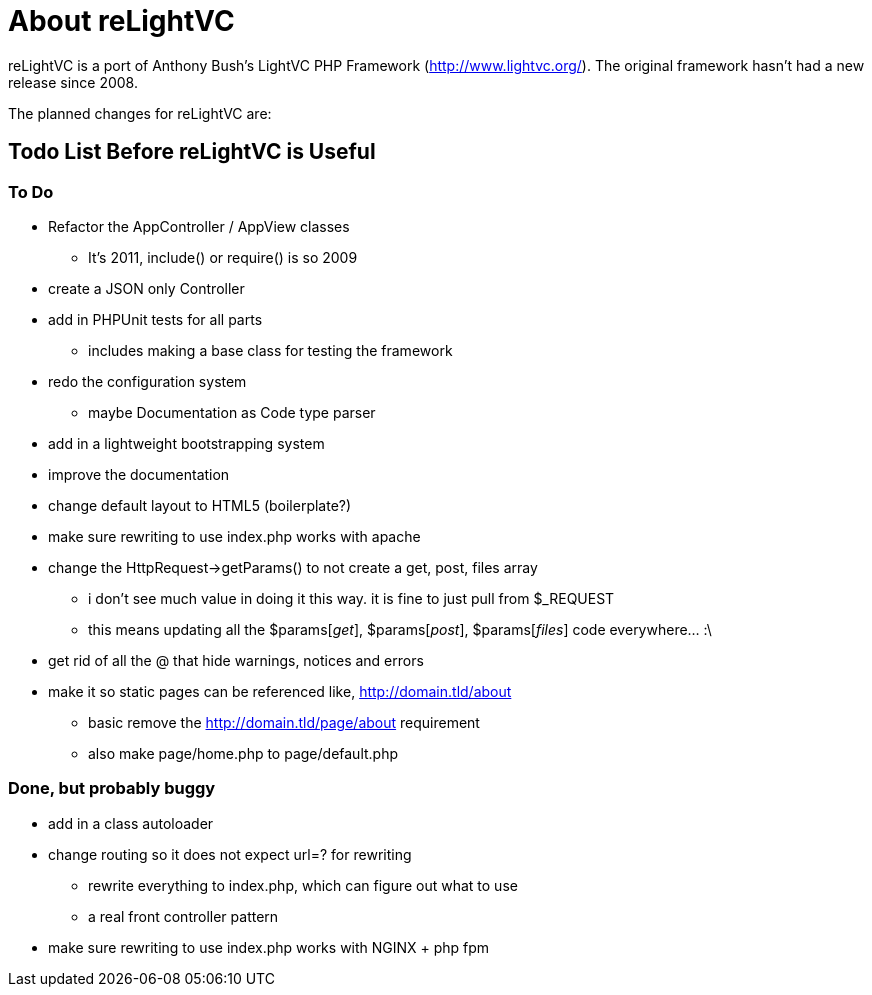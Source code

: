 About reLightVC 
===============

reLightVC is a port of Anthony Bush's LightVC PHP Framework
(http://www.lightvc.org/). The original framework hasn't had a new release
since 2008.

The planned changes for reLightVC are: 


Todo List Before reLightVC is Useful
------------------------------------

To Do
~~~~~

* Refactor the AppController / AppView classes
** It's 2011, include() or require() is so 2009
* create a JSON only Controller
* add in PHPUnit tests for all parts
** includes making a base class for testing the framework
* redo the configuration system
** maybe Documentation as Code type parser
* add in a lightweight bootstrapping system
* improve the documentation
* change default layout to HTML5 (boilerplate?)
* make sure rewriting to use index.php works with apache
* change the HttpRequest->getParams() to not create a get, post, files array
** i don't see much value in doing it this way. it is fine to just pull from $_REQUEST
** this means updating all the $params['get'], $params['post'], $params['files'] code everywhere... :\
* get rid of all the @ that hide warnings, notices and errors
* make it so static pages can be referenced like, http://domain.tld/about
** basic remove the http://domain.tld/page/about requirement
** also make page/home.php to page/default.php


Done, but probably buggy
~~~~~~~~~~~~~~~~~~~~~~~~
* add in a class autoloader
* change routing so it does not expect url=? for rewriting
** rewrite everything to index.php, which can figure out what to use
** a real front controller pattern
* make sure rewriting to use index.php works with NGINX + php fpm
